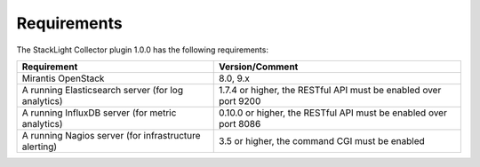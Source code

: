 .. _plugin_requirements:

.. raw:: latex

   \pagebreak

Requirements
------------

The StackLight Collector plugin 1.0.0 has the following requirements:

+-------------------------------------------------------+-------------------------------------------------------------------+
| Requirement                                           | Version/Comment                                                   |
+=======================================================+===================================================================+
| Mirantis OpenStack                                    | 8.0, 9.x                                                          |
+-------------------------------------------------------+-------------------------------------------------------------------+
| A running Elasticsearch server (for log analytics)    | 1.7.4 or higher, the RESTful API must be enabled over port 9200   |
+-------------------------------------------------------+-------------------------------------------------------------------+
| A running InfluxDB server (for metric analytics)      | 0.10.0 or higher, the RESTful API must be enabled over port 8086  |
+-------------------------------------------------------+-------------------------------------------------------------------+
| A running Nagios server (for infrastructure alerting) | 3.5 or higher, the command CGI must be enabled                    |
+-------------------------------------------------------+-------------------------------------------------------------------+

